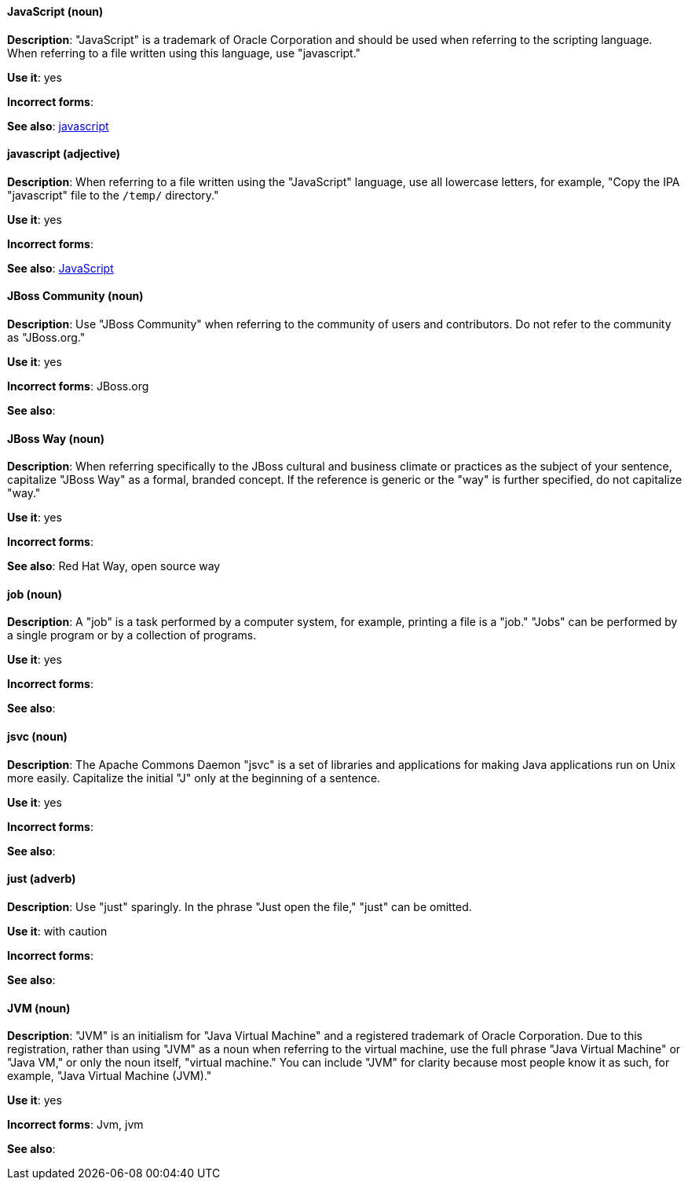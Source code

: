 [discrete]
==== JavaScript (noun)
[[JavaScript]]
*Description*: "JavaScript" is a trademark of Oracle Corporation and should be used when referring to the scripting language. When referring to a file written using this language, use "javascript."

*Use it*: yes

*Incorrect forms*:

*See also*: xref:javascript[javascript]

[discrete]
==== javascript (adjective)
[[javascript]]
*Description*: When referring to a file written using the "JavaScript" language, use all lowercase letters, for example, "Copy the IPA "javascript" file to the `/temp/` directory."

*Use it*: yes

*Incorrect forms*:

*See also*: xref:JavaScript[JavaScript]

[discrete]
==== JBoss Community (noun)
[[jboss-community]]
*Description*: Use "JBoss Community" when referring to the community of users and contributors. Do not refer to the community as "JBoss.org."

*Use it*: yes

*Incorrect forms*: JBoss.org

*See also*:

[discrete]
==== JBoss Way (noun)
[[jboss-way]]
*Description*: When referring specifically to the JBoss cultural and business climate or practices as the subject of your sentence, capitalize "JBoss Way" as a formal, branded concept. If the reference is generic or the "way" is further specified, do not capitalize "way."

*Use it*: yes

*Incorrect forms*:

// TODO: Add links to "Red Hat Way" and "open source way".
*See also*: Red Hat Way, open source way

[discrete]
==== job (noun)
[[job]]
*Description*: A "job" is a task performed by a computer system, for example, printing a file is a "job." "Jobs" can be performed by a single program or by a collection of programs.

*Use it*: yes

*Incorrect forms*:

*See also*:

[discrete]
==== jsvc (noun)
[[jsvc]]
*Description*: The Apache Commons Daemon "jsvc" is a set of libraries and applications for making Java applications run on Unix more easily. Capitalize the initial "J" only at the beginning of a sentence.

*Use it*: yes

*Incorrect forms*:

*See also*:

[discrete]
==== just (adverb)
[[just]]
*Description*: Use "just" sparingly. In the phrase "Just open the file," "just" can be omitted.

*Use it*: with caution

*Incorrect forms*:

*See also*:

[discrete]
==== JVM (noun)
[[jvm]]
*Description*: "JVM" is an initialism for "Java Virtual Machine" and a registered trademark of Oracle Corporation. Due to this registration, rather than using "JVM" as a noun when referring to the virtual machine, use the full phrase "Java Virtual Machine" or "Java VM," or only the noun itself, "virtual machine." You can include "JVM" for clarity because most people know it as such, for example, "Java Virtual Machine (JVM)."

*Use it*: yes

*Incorrect forms*: Jvm, jvm

*See also*:

